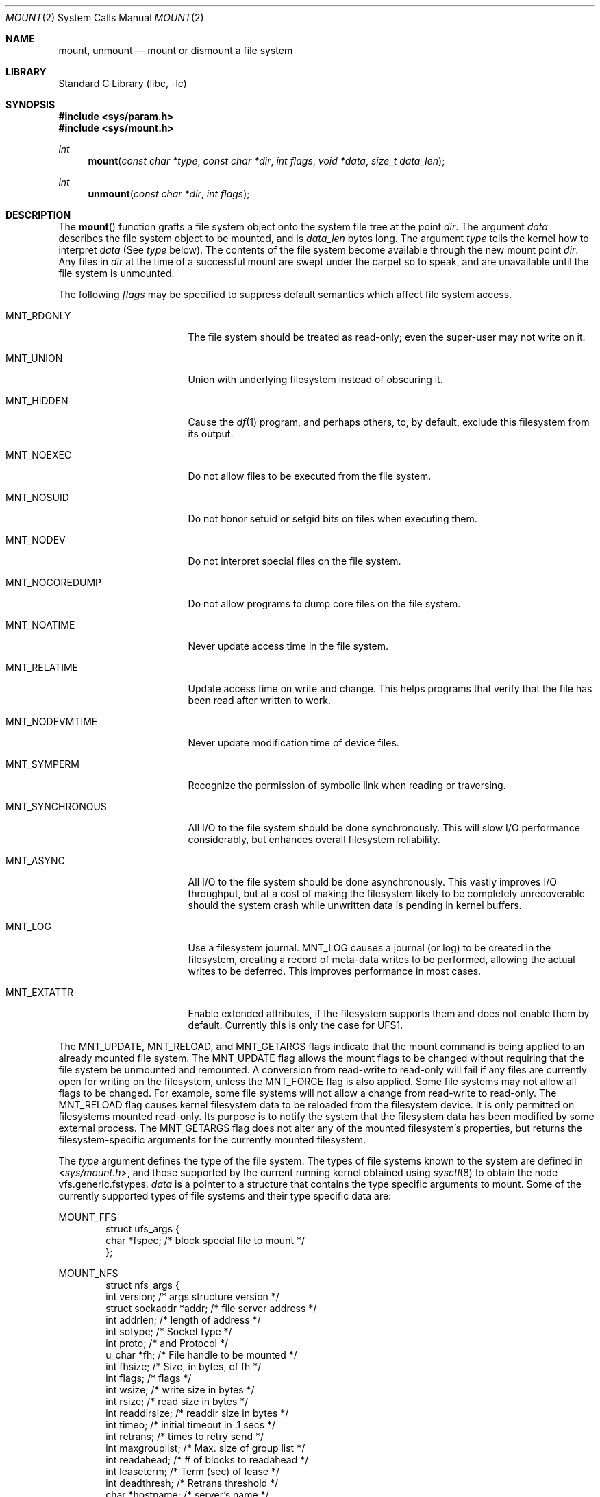 .\"	$NetBSD: mount.2,v 1.49 2011/11/18 21:04:21 christos Exp $
.\"
.\" Copyright (c) 1980, 1989, 1993
.\"	The Regents of the University of California.  All rights reserved.
.\"
.\" Redistribution and use in source and binary forms, with or without
.\" modification, are permitted provided that the following conditions
.\" are met:
.\" 1. Redistributions of source code must retain the above copyright
.\"    notice, this list of conditions and the following disclaimer.
.\" 2. Redistributions in binary form must reproduce the above copyright
.\"    notice, this list of conditions and the following disclaimer in the
.\"    documentation and/or other materials provided with the distribution.
.\" 3. Neither the name of the University nor the names of its contributors
.\"    may be used to endorse or promote products derived from this software
.\"    without specific prior written permission.
.\"
.\" THIS SOFTWARE IS PROVIDED BY THE REGENTS AND CONTRIBUTORS ``AS IS'' AND
.\" ANY EXPRESS OR IMPLIED WARRANTIES, INCLUDING, BUT NOT LIMITED TO, THE
.\" IMPLIED WARRANTIES OF MERCHANTABILITY AND FITNESS FOR A PARTICULAR PURPOSE
.\" ARE DISCLAIMED.  IN NO EVENT SHALL THE REGENTS OR CONTRIBUTORS BE LIABLE
.\" FOR ANY DIRECT, INDIRECT, INCIDENTAL, SPECIAL, EXEMPLARY, OR CONSEQUENTIAL
.\" DAMAGES (INCLUDING, BUT NOT LIMITED TO, PROCUREMENT OF SUBSTITUTE GOODS
.\" OR SERVICES; LOSS OF USE, DATA, OR PROFITS; OR BUSINESS INTERRUPTION)
.\" HOWEVER CAUSED AND ON ANY THEORY OF LIABILITY, WHETHER IN CONTRACT, STRICT
.\" LIABILITY, OR TORT (INCLUDING NEGLIGENCE OR OTHERWISE) ARISING IN ANY WAY
.\" OUT OF THE USE OF THIS SOFTWARE, EVEN IF ADVISED OF THE POSSIBILITY OF
.\" SUCH DAMAGE.
.\"
.\"     @(#)mount.2	8.3 (Berkeley) 5/24/95
.\"
.Dd November 18, 2011
.Dt MOUNT 2
.Os
.Sh NAME
.Nm mount ,
.Nm unmount
.Nd mount or dismount a file system
.Sh LIBRARY
.Lb libc
.Sh SYNOPSIS
.In sys/param.h
.In sys/mount.h
.Ft int
.Fn mount "const char *type" "const char *dir" "int flags" "void *data" "size_t data_len"
.Ft int
.Fn unmount "const char *dir" "int flags"
.Sh DESCRIPTION
The
.Fn mount
function grafts
a file system object onto the system file tree
at the point
.Ar dir .
The argument
.Ar data
describes the file system object to be mounted, and is
.Ar data_len
bytes long.
The argument
.Ar type
tells the kernel how to interpret
.Ar data
(See
.Ar type
below).
The contents of the file system
become available through the new mount point
.Ar dir .
Any files in
.Ar dir
at the time
of a successful mount are swept under the carpet so to speak, and
are unavailable until the file system is unmounted.
.Pp
The following
.Ar flags
may be specified to
suppress default semantics which affect file system access.
.Bl -tag -width MNT_SYNCHRONOUS
.It Dv MNT_RDONLY
The file system should be treated as read-only;
even the super-user may not write on it.
.It Dv MNT_UNION
Union with underlying filesystem instead of obscuring it.
.It Dv MNT_HIDDEN
Cause the
.Xr df 1
program, and perhaps others, to, by default,
exclude this filesystem from its output.
.It Dv MNT_NOEXEC
Do not allow files to be executed from the file system.
.It Dv MNT_NOSUID
Do not honor setuid or setgid bits on files when executing them.
.It Dv MNT_NODEV
Do not interpret special files on the file system.
.It Dv MNT_NOCOREDUMP
Do not allow programs to dump core files on the file system.
.It Dv MNT_NOATIME
Never update access time in the file system.
.It Dv MNT_RELATIME
Update access time on write and change.
This helps programs that verify that the file has been read after written
to work.
.It Dv MNT_NODEVMTIME
Never update modification time of device files.
.It Dv MNT_SYMPERM
Recognize the permission of symbolic link when reading or traversing.
.It Dv MNT_SYNCHRONOUS
All I/O to the file system should be done synchronously.
This will slow I/O performance considerably, but
enhances overall filesystem reliability.
.It Dv MNT_ASYNC
All I/O to the file system should be done asynchronously.
This vastly improves I/O throughput,
but at a cost of making the filesystem likely to be
completely unrecoverable should the system crash while
unwritten data is pending in kernel buffers.
.It Dv MNT_LOG
Use a filesystem journal.
.Dv MNT_LOG
causes a journal (or log) to be created in the
filesystem, creating a record of meta-data writes to be
performed, allowing the actual writes to be deferred.
This improves performance in most cases.
.It MNT_EXTATTR
Enable extended attributes, if the filesystem supports them and
does not enable them by default.
Currently this is only the case for UFS1.
.El
.Pp
The
.Dv MNT_UPDATE ,
.Dv MNT_RELOAD ,
and
.Dv MNT_GETARGS
flags indicate that the mount command is being applied
to an already mounted file system.
The
.Dv MNT_UPDATE
flag allows the mount flags to be changed without requiring
that the file system be unmounted and remounted.
A conversion from read-write to read-only will fail if any files
are currently open for writing on the filesystem, unless the
.Dv MNT_FORCE
flag is also applied.
Some file systems may not allow all flags to be changed.
For example,
some file systems will not allow a change from read-write to read-only.
The
.Dv MNT_RELOAD
flag causes kernel filesystem data to be reloaded from
the filesystem device.
It is only permitted on filesystems mounted read-only.
Its purpose is to notify the system that the filesystem
data has been modified by some external process.
The
.Dv MNT_GETARGS
flag does not alter any of the mounted filesystem's properties,
but returns the filesystem-specific arguments for the currently mounted
filesystem.
.Pp
The
.Fa type
argument defines the type of the file system.
The types of file systems known to the system are defined in
.In sys/mount.h ,
and those supported by the current running kernel obtained
using
.Xr sysctl 8
to obtain the node
.\" .Bd -literal -offset indent
vfs.generic.fstypes.
.\" XXX from lite-2:
.\" The types of filesystems known to the system can be obtained with
.\" .Xr sysctl 8
.\" by using the command:
.\" .Bd -literal -offset indent
.\" sysctl vfs
.\" .Ed
.\" .Pp
.Fa data
is a pointer to a structure that contains the type
specific arguments to mount.
Some of the currently supported types of file systems and
their type specific data are:
.Pp
.Dv MOUNT_FFS
.Bd -literal -offset indent -compact
struct ufs_args {
      char      *fspec;             /* block special file to mount */
};
.Ed
.Pp
.Dv MOUNT_NFS
.Bd -literal -offset indent -compact
struct nfs_args {
      int             version;      /* args structure version */
      struct sockaddr *addr;        /* file server address */
      int             addrlen;      /* length of address */
      int             sotype;       /* Socket type */
      int             proto;        /* and Protocol */
      u_char          *fh;          /* File handle to be mounted */
      int             fhsize;       /* Size, in bytes, of fh */
      int             flags;        /* flags */
      int             wsize;        /* write size in bytes */
      int             rsize;        /* read size in bytes */
      int             readdirsize;  /* readdir size in bytes */
      int             timeo;        /* initial timeout in .1 secs */
      int             retrans;      /* times to retry send */
      int             maxgrouplist; /* Max. size of group list */
      int             readahead;    /* # of blocks to readahead */
      int             leaseterm;    /* Term (sec) of lease */
      int             deadthresh;   /* Retrans threshold */
      char            *hostname;    /* server's name */
};
.Ed
.Pp
.Dv MOUNT_MFS
.Bd -literal -offset indent -compact
struct mfs_args {
      char	*fspec;             /* name to export for statfs */
      struct	export_args30 pad;  /* unused */
      caddr_t	base;               /* base of file system in mem */
      u_long	size;               /* size of file system */
};
.Ed
.\" XXX from lite-2:
.\" The format for these argument structures is described in the
.\" manual page for each filesystem.
.\" By convention filesystem manual pages are named
.\" by prefixing ``mount_'' to the name of the filesystem as returned by
.\" .Xr sysctl 8 .
.\" Thus the
.\" .Nm NFS
.\" filesystem is described by the
.\" .Xr mount_nfs 8
.\" manual page.
.Pp
The
.Fn unmount
function call disassociates the file system from the specified
mount point
.Fa dir .
.Pp
The
.Fa flags
argument may specify
.Dv MNT_FORCE
to specify that the file system should be forcibly unmounted even if files are
still active.
Active special devices continue to work,
but any further accesses to any other active files result in errors
even if the file system is later remounted.
.Sh RETURN VALUES
.Fn mount
returns the value 0 if the mount was successful,
the number of bytes written to
.Ar data
for
.Dv MNT_GETARGS ,
otherwise \-1 is returned and the variable
.Va errno
is set to indicate the error.
.Pp
.Fn unmount
returns the value 0 if the unmount succeeded; otherwise \-1 is returned
and the variable
.Va errno
is set to indicate the error.
.Sh ERRORS
.Fn mount
will fail when one of the following occurs:
.Bl -tag -width Er
.It Bq Er EBUSY
Another process currently holds a reference to
.Fa dir ,
or for an update from read-write to read-only
there are files on the filesystem open for writes.
.It Bq Er EFAULT
.Fa dir
points outside the process's allocated address space.
.It Bq Er ELOOP
Too many symbolic links were encountered in translating a pathname.
.It Bq Er ENAMETOOLONG
A component of a pathname exceeded
.Brq Dv NAME_MAX
characters, or an entire path name exceeded
.Brq Dv PATH_MAX
characters.
.It Bq Er ENOENT
A component of
.Fa dir
does not exist.
.It Bq Er ENOTDIR
A component of
.Ar name
is not a directory,
or a path prefix of
.Ar special
is not a directory.
.It Bq Er EPERM
The caller is not the super-user,
and ordinary user mounts are not permitted or
this particular request violates the rules.
.El
.Pp
The following errors can occur for a
.Em ufs
file system mount:
.Bl -tag -width Er
.It Bq Er EBUSY
.Ar Fspec
is already mounted.
.It Bq Er EFAULT
.Ar Fspec
points outside the process's allocated address space.
.It Bq Er EINVAL
The super block for the file system had a bad magic
number or an out of range block size.
.It Bq Er EIO
An I/O error occurred while reading the super block or
cylinder group information.
.It Bq Er EMFILE
No space remains in the mount table.
.It Bq Er ENODEV
A component of ufs_args
.Ar fspec
does not exist.
.It Bq Er ENOMEM
Not enough memory was available to read the cylinder
group information for the file system.
.It Bq Er ENOTBLK
.Ar Fspec
is not a block device.
.It Bq Er ENXIO
The major device number of
.Ar fspec
is out of range (this indicates no device driver exists
for the associated hardware).
.El
.Pp
The following errors can occur for a
.Em nfs
file system mount:
.Bl -tag -width Er
.It Bq Er EFAULT
Some part of the information described by nfs_args
points outside the process's allocated address space.
.It Bq Er ETIMEDOUT
.Em Nfs
timed out trying to contact the server.
.El
.Pp
The following errors can occur for a
.Em mfs
file system mount:
.Bl -tag -width Er
.It Bq Er EFAULT
.Em Name
points outside the process's allocated address space.
.It Bq Er EINVAL
The super block for the file system had a bad magic
number or an out of range block size.
.It Bq Er EIO
A paging error occurred while reading the super block or
cylinder group information.
.It Bq Er EMFILE
No space remains in the mount table.
.It Bq Er ENOMEM
Not enough memory was available to read the cylinder
group information for the file system.
.El
.Pp
.Fn unmount
may fail with one of the following errors:
.Bl -tag -width Er
.It Bq Er EBUSY
A process is holding a reference to a file located
on the file system.
.It Bq Er EFAULT
.Fa dir
points outside the process's allocated address space.
.It Bq Er EINVAL
The requested directory is not in the mount table.
.It Bq Er EIO
An I/O error occurred while writing cached file system information.
.It Bq Er ELOOP
Too many symbolic links were encountered in translating the pathname.
.It Bq Er ENAMETOOLONG
A component of a pathname exceeded
.Brq Dv NAME_MAX
characters, or an entire path name exceeded
.Brq Dv PATH_MAX
characters.
.It Bq Er ENOTDIR
A component of the path is not a directory.
.It Bq Er EPERM
The caller is not the super-user.
.El
.Pp
A
.Em ufs
or
.Em mfs
mount can also fail if the maximum number of file systems are currently
mounted.
.Sh SEE ALSO
.Xr df 1 ,
.Xr getvfsstat 2 ,
.Xr nfssvc 2 ,
.Xr getmntinfo 3 ,
.Xr symlink 7 ,
.Xr mount 8 ,
.Xr sysctl 8 ,
.Xr umount 8
.Sh HISTORY
The
.Fn mount
and
.Fn umount
(now
.Fn unmount )
function calls were all present in
.At v6 .
.Pp
Prior to
.Nx 4.0
the
.Nm
call was used to export NFS filesystems.
This is now done through
.Fn nfssvc .
.Pp
The
.Dv data_len
argument was added for
.Nx 5.0 .
.Sh BUGS
Some of the error codes need translation to more obvious messages.
.Pp
Far more filesystems are supported than those those listed.
